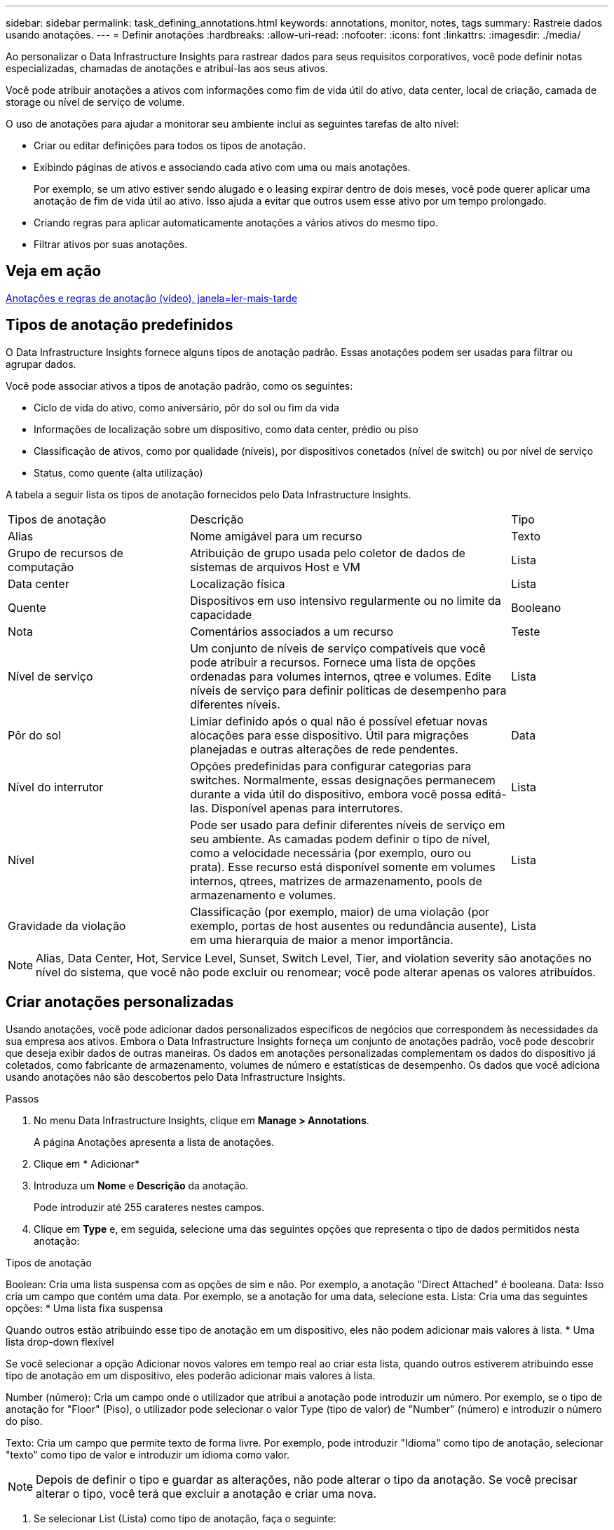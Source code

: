 ---
sidebar: sidebar 
permalink: task_defining_annotations.html 
keywords: annotations, monitor, notes, tags 
summary: Rastreie dados usando anotações. 
---
= Definir anotações
:hardbreaks:
:allow-uri-read: 
:nofooter: 
:icons: font
:linkattrs: 
:imagesdir: ./media/


[role="lead"]
Ao personalizar o Data Infrastructure Insights para rastrear dados para seus requisitos corporativos, você pode definir notas especializadas, chamadas de anotações e atribuí-las aos seus ativos.

Você pode atribuir anotações a ativos com informações como fim de vida útil do ativo, data center, local de criação, camada de storage ou nível de serviço de volume.

O uso de anotações para ajudar a monitorar seu ambiente inclui as seguintes tarefas de alto nível:

* Criar ou editar definições para todos os tipos de anotação.
* Exibindo páginas de ativos e associando cada ativo com uma ou mais anotações.
+
Por exemplo, se um ativo estiver sendo alugado e o leasing expirar dentro de dois meses, você pode querer aplicar uma anotação de fim de vida útil ao ativo. Isso ajuda a evitar que outros usem esse ativo por um tempo prolongado.

* Criando regras para aplicar automaticamente anotações a vários ativos do mesmo tipo.
* Filtrar ativos por suas anotações.




== Veja em ação

link:https://media.netapp.com/video-detail/248621bd-6619-5dc8-9718-5d78d0fd21da["Anotações e regras de anotação (vídeo), janela=ler-mais-tarde"]



== Tipos de anotação predefinidos

O Data Infrastructure Insights fornece alguns tipos de anotação padrão. Essas anotações podem ser usadas para filtrar ou agrupar dados.

Você pode associar ativos a tipos de anotação padrão, como os seguintes:

* Ciclo de vida do ativo, como aniversário, pôr do sol ou fim da vida
* Informações de localização sobre um dispositivo, como data center, prédio ou piso
* Classificação de ativos, como por qualidade (níveis), por dispositivos conetados (nível de switch) ou por nível de serviço
* Status, como quente (alta utilização)


A tabela a seguir lista os tipos de anotação fornecidos pelo Data Infrastructure Insights.

[cols="30,53, 16"]
|===


| Tipos de anotação | Descrição | Tipo 


| Alias | Nome amigável para um recurso | Texto 


| Grupo de recursos de computação | Atribuição de grupo usada pelo coletor de dados de sistemas de arquivos Host e VM | Lista 


| Data center | Localização física | Lista 


| Quente | Dispositivos em uso intensivo regularmente ou no limite da capacidade | Booleano 


| Nota | Comentários associados a um recurso | Teste 


| Nível de serviço | Um conjunto de níveis de serviço compatíveis que você pode atribuir a recursos. Fornece uma lista de opções ordenadas para volumes internos, qtree e volumes. Edite níveis de serviço para definir políticas de desempenho para diferentes níveis. | Lista 


| Pôr do sol | Limiar definido após o qual não é possível efetuar novas alocações para esse dispositivo. Útil para migrações planejadas e outras alterações de rede pendentes. | Data 


| Nível do interrutor | Opções predefinidas para configurar categorias para switches. Normalmente, essas designações permanecem durante a vida útil do dispositivo, embora você possa editá-las. Disponível apenas para interrutores. | Lista 


| Nível | Pode ser usado para definir diferentes níveis de serviço em seu ambiente. As camadas podem definir o tipo de nível, como a velocidade necessária (por exemplo, ouro ou prata). Esse recurso está disponível somente em volumes internos, qtrees, matrizes de armazenamento, pools de armazenamento e volumes. | Lista 


| Gravidade da violação | Classificação (por exemplo, maior) de uma violação (por exemplo, portas de host ausentes ou redundância ausente), em uma hierarquia de maior a menor importância. | Lista 
|===

NOTE: Alias, Data Center, Hot, Service Level, Sunset, Switch Level, Tier, and violation severity são anotações no nível do sistema, que você não pode excluir ou renomear; você pode alterar apenas os valores atribuídos.



== Criar anotações personalizadas

Usando anotações, você pode adicionar dados personalizados específicos de negócios que correspondem às necessidades da sua empresa aos ativos. Embora o Data Infrastructure Insights forneça um conjunto de anotações padrão, você pode descobrir que deseja exibir dados de outras maneiras. Os dados em anotações personalizadas complementam os dados do dispositivo já coletados, como fabricante de armazenamento, volumes de número e estatísticas de desempenho. Os dados que você adiciona usando anotações não são descobertos pelo Data Infrastructure Insights.

.Passos
. No menu Data Infrastructure Insights, clique em *Manage > Annotations*.
+
A página Anotações apresenta a lista de anotações.

. Clique em * Adicionar*
. Introduza um *Nome* e *Descrição* da anotação.
+
Pode introduzir até 255 carateres nestes campos.

. Clique em *Type* e, em seguida, selecione uma das seguintes opções que representa o tipo de dados permitidos nesta anotação:


.Tipos de anotação
Boolean: Cria uma lista suspensa com as opções de sim e não. Por exemplo, a anotação "Direct Attached" é booleana. Data: Isso cria um campo que contém uma data. Por exemplo, se a anotação for uma data, selecione esta. Lista: Cria uma das seguintes opções: * Uma lista fixa suspensa

Quando outros estão atribuindo esse tipo de anotação em um dispositivo, eles não podem adicionar mais valores à lista. * Uma lista drop-down flexível

Se você selecionar a opção Adicionar novos valores em tempo real ao criar esta lista, quando outros estiverem atribuindo esse tipo de anotação em um dispositivo, eles poderão adicionar mais valores à lista.

Number (número): Cria um campo onde o utilizador que atribui a anotação pode introduzir um número. Por exemplo, se o tipo de anotação for "Floor" (Piso), o utilizador pode selecionar o valor Type (tipo de valor) de "Number" (número) e introduzir o número do piso.

Texto: Cria um campo que permite texto de forma livre. Por exemplo, pode introduzir "Idioma" como tipo de anotação, selecionar "texto" como tipo de valor e introduzir um idioma como valor.


NOTE: Depois de definir o tipo e guardar as alterações, não pode alterar o tipo da anotação. Se você precisar alterar o tipo, você terá que excluir a anotação e criar uma nova.

. Se selecionar List (Lista) como tipo de anotação, faça o seguinte:
+
.. Selecione *Adicionar novos valores em tempo real* se quiser a capacidade de adicionar mais valores à anotação quando estiver em uma página de ativo, o que cria uma lista flexível.
+
Por exemplo, suponha que você esteja em uma página de ativo e o ativo tenha a anotação Cidade com os valores Detroit, tampa e Boston. Se você selecionou a opção *Adicionar novos valores em tempo real*, você pode adicionar valores adicionais a Cidade como são Francisco e Chicago diretamente na página do ativo em vez de ter que ir para a página Anotações para adicioná-los. Se não selecionar esta opção, não pode adicionar novos valores de anotação ao aplicar a anotação; isto cria uma lista fixa.

.. Insira um valor e uma descrição nos campos *valor* e *Descrição*.
.. Clique em * Adicionar * para adicionar valores adicionais.
.. Clique no ícone Lixeira para excluir um valor.


. Clique em *Salvar*
+
As suas anotações aparecem na lista na página Anotações.



.Depois de terminar
Na IU, a anotação está disponível imediatamente para utilização.
